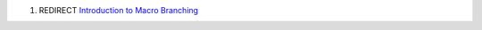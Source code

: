 .. contents::
   :depth: 3
..

#. REDIRECT `Introduction to Macro
   Branching <Introduction_to_Macro_Branching>`__

